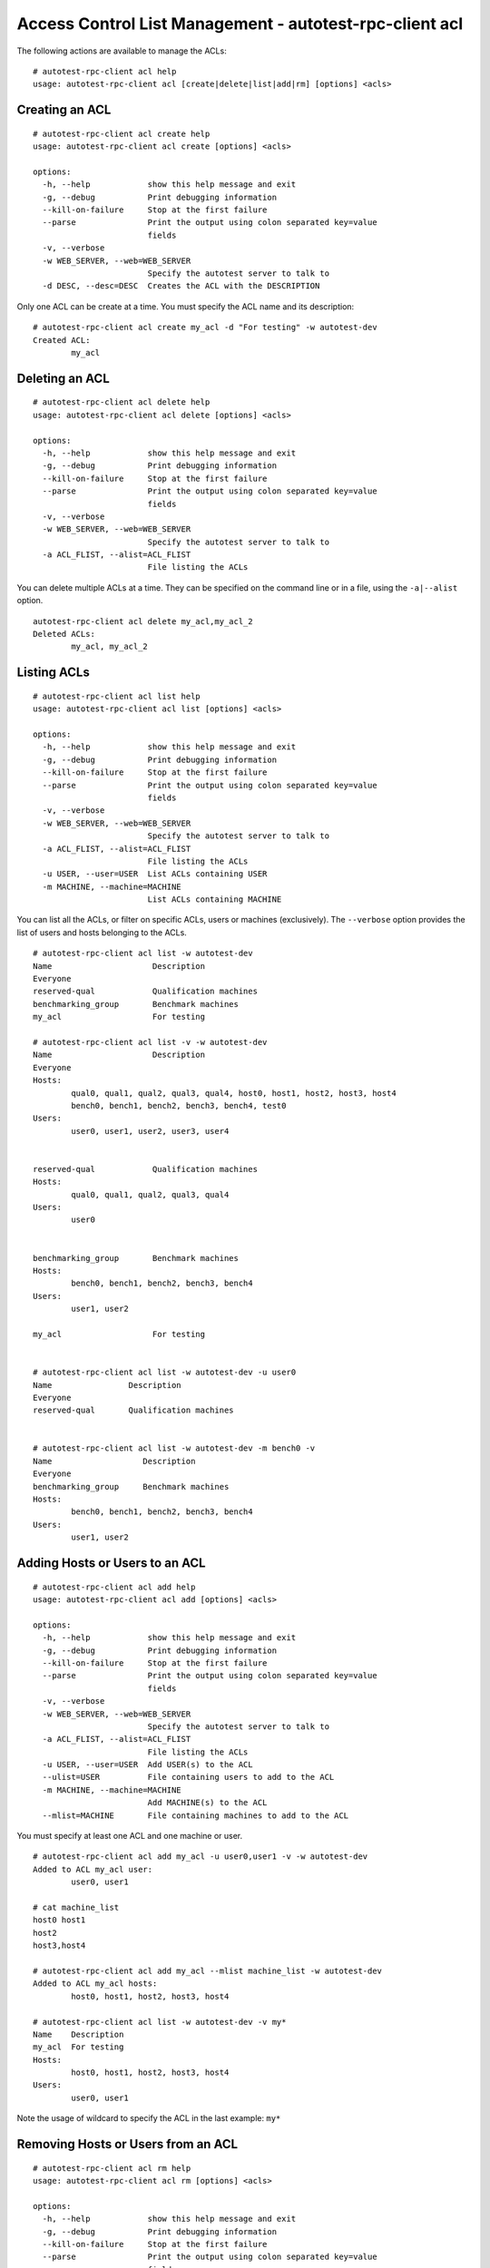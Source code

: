 ========================================================
Access Control List Management - autotest-rpc-client acl
========================================================

The following actions are available to manage the ACLs:

::

    # autotest-rpc-client acl help
    usage: autotest-rpc-client acl [create|delete|list|add|rm] [options] <acls>

Creating an ACL
---------------

::

    # autotest-rpc-client acl create help
    usage: autotest-rpc-client acl create [options] <acls>

    options:
      -h, --help            show this help message and exit
      -g, --debug           Print debugging information
      --kill-on-failure     Stop at the first failure
      --parse               Print the output using colon separated key=value
                            fields
      -v, --verbose
      -w WEB_SERVER, --web=WEB_SERVER
                            Specify the autotest server to talk to
      -d DESC, --desc=DESC  Creates the ACL with the DESCRIPTION

Only one ACL can be create at a time. You must specify the ACL name and
its description:

::

    # autotest-rpc-client acl create my_acl -d "For testing" -w autotest-dev
    Created ACL:
            my_acl

Deleting an ACL
---------------

::

    # autotest-rpc-client acl delete help
    usage: autotest-rpc-client acl delete [options] <acls>

    options:
      -h, --help            show this help message and exit
      -g, --debug           Print debugging information
      --kill-on-failure     Stop at the first failure
      --parse               Print the output using colon separated key=value
                            fields
      -v, --verbose
      -w WEB_SERVER, --web=WEB_SERVER
                            Specify the autotest server to talk to
      -a ACL_FLIST, --alist=ACL_FLIST
                            File listing the ACLs

You can delete multiple ACLs at a time. They can be specified on the
command line or in a file, using the ``-a|--alist`` option.

::

    autotest-rpc-client acl delete my_acl,my_acl_2
    Deleted ACLs:
            my_acl, my_acl_2

Listing ACLs
------------

::

    # autotest-rpc-client acl list help
    usage: autotest-rpc-client acl list [options] <acls>

    options:
      -h, --help            show this help message and exit
      -g, --debug           Print debugging information
      --kill-on-failure     Stop at the first failure
      --parse               Print the output using colon separated key=value
                            fields
      -v, --verbose
      -w WEB_SERVER, --web=WEB_SERVER
                            Specify the autotest server to talk to
      -a ACL_FLIST, --alist=ACL_FLIST
                            File listing the ACLs
      -u USER, --user=USER  List ACLs containing USER
      -m MACHINE, --machine=MACHINE
                            List ACLs containing MACHINE

You can list all the ACLs, or filter on specific ACLs, users or machines
(exclusively). The ``--verbose`` option provides the list of users and
hosts belonging to the ACLs.

::

    # autotest-rpc-client acl list -w autotest-dev
    Name                     Description
    Everyone
    reserved-qual            Qualification machines
    benchmarking_group       Benchmark machines
    my_acl                   For testing

    # autotest-rpc-client acl list -v -w autotest-dev
    Name                     Description
    Everyone
    Hosts:
            qual0, qual1, qual2, qual3, qual4, host0, host1, host2, host3, host4
            bench0, bench1, bench2, bench3, bench4, test0
    Users:
            user0, user1, user2, user3, user4


    reserved-qual            Qualification machines
    Hosts:
            qual0, qual1, qual2, qual3, qual4
    Users:
            user0


    benchmarking_group       Benchmark machines
    Hosts:
            bench0, bench1, bench2, bench3, bench4
    Users:
            user1, user2

    my_acl                   For testing


    # autotest-rpc-client acl list -w autotest-dev -u user0
    Name                Description
    Everyone
    reserved-qual       Qualification machines


    # autotest-rpc-client acl list -w autotest-dev -m bench0 -v
    Name                   Description
    Everyone
    benchmarking_group     Benchmark machines
    Hosts:
            bench0, bench1, bench2, bench3, bench4
    Users:
            user1, user2

Adding Hosts or Users to an ACL
-------------------------------

::

    # autotest-rpc-client acl add help
    usage: autotest-rpc-client acl add [options] <acls>

    options:
      -h, --help            show this help message and exit
      -g, --debug           Print debugging information
      --kill-on-failure     Stop at the first failure
      --parse               Print the output using colon separated key=value
                            fields
      -v, --verbose
      -w WEB_SERVER, --web=WEB_SERVER
                            Specify the autotest server to talk to
      -a ACL_FLIST, --alist=ACL_FLIST
                            File listing the ACLs
      -u USER, --user=USER  Add USER(s) to the ACL
      --ulist=USER          File containing users to add to the ACL
      -m MACHINE, --machine=MACHINE
                            Add MACHINE(s) to the ACL
      --mlist=MACHINE       File containing machines to add to the ACL

You must specify at least one ACL and one machine or user.

::

    # autotest-rpc-client acl add my_acl -u user0,user1 -v -w autotest-dev
    Added to ACL my_acl user:
            user0, user1

    # cat machine_list
    host0 host1
    host2
    host3,host4

    # autotest-rpc-client acl add my_acl --mlist machine_list -w autotest-dev
    Added to ACL my_acl hosts:
            host0, host1, host2, host3, host4

    # autotest-rpc-client acl list -w autotest-dev -v my*
    Name    Description
    my_acl  For testing
    Hosts:
            host0, host1, host2, host3, host4
    Users:
            user0, user1

Note the usage of wildcard to specify the ACL in the last example:
``my*``

Removing Hosts or Users from an ACL
-----------------------------------

::

    # autotest-rpc-client acl rm help
    usage: autotest-rpc-client acl rm [options] <acls>

    options:
      -h, --help            show this help message and exit
      -g, --debug           Print debugging information
      --kill-on-failure     Stop at the first failure
      --parse               Print the output using colon separated key=value
                            fields
      -v, --verbose
      -w WEB_SERVER, --web=WEB_SERVER
                            Specify the autotest server to talk to
      -a ACL_FLIST, --alist=ACL_FLIST
                            File listing the ACLs
      -u USER, --user=USER  Remove USER(s) from the ACL
      --ulist=USER          File containing users to remove from the ACL
      -m MACHINE, --machine=MACHINE
                            Remove MACHINE(s) from the ACL
      --mlist=MACHINE       File containing machines to remove from the ACL

The options are the same than for adding hosts or users. You must
specify at least one ACL and one machine or user.

::

    # autotest-rpc-client acl rm my_acl -m host3 -w autotest-dev
    Removed from ACL my_acl host:
            host3

    # autotest-rpc-client acl rm my_acl -u user0 -v -w autotest-dev
    Removed from ACL my_acl user:
            user0

    # autotest-rpc-client acl list -w autotest-dev -v my_*
    Name    Description
    my_acl  For testing
    Hosts:
            host0, host1, host2, host4
    Users:
            user1

    # autotest-rpc-client acl delete my_acl -w autotest-dev
    Deleted ACL:
            my_acl

Possible errors and troubleshooting
-----------------------------------

In case of error, add the ``-v`` option to gather more information.

Duplicate ACL:

::

    # autotest-rpc-client acl create my_acl -d "For testing" -w autotest-dev
    Operation add_acl_group failed for: my_acl

    # autotest-rpc-client acl create my_acl -d "For testing" -w autotest-dev -v
    Operation add_acl_group failed for: my_acl
            ValidationError: {'name': 'This value must be unique (my_acl)'}

Adding an unknown user or host:

::

    # autotest-rpc-client acl add my_acl -u foo
    Operation acl_group_add_users failed for: my_acl (foo)

    # autotest-rpc-client acl add my_acl -u foo -v
    Operation acl_group_add_users failed for: my_acl (foo)
            DoesNotExist: User matching query does not exist.

Removing an ACL requires that you are part of this ACL:

::

    # autotest-rpc-client acl delete my_acl -w autotest-dev
    Operation delete_acl_group failed for: my_acl

    # autotest-rpc-client acl delete my_acl -w autotest-dev -v
    Operation delete_acl_group failed for: my_acl
            AclAccessViolation: You do not have access to my_acl

    # Adding yourself to the ACL:
    # autotest-rpc-client acl add -u mylogin my_acl -w autotest-dev
    Added to ACL my_acl user:
            mylogin

    # autotest-rpc-client acl delete my_acl -w autotest-dev
    Deleted ACL:
            my_acl
